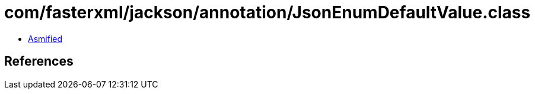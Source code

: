 = com/fasterxml/jackson/annotation/JsonEnumDefaultValue.class

 - link:JsonEnumDefaultValue-asmified.java[Asmified]

== References

